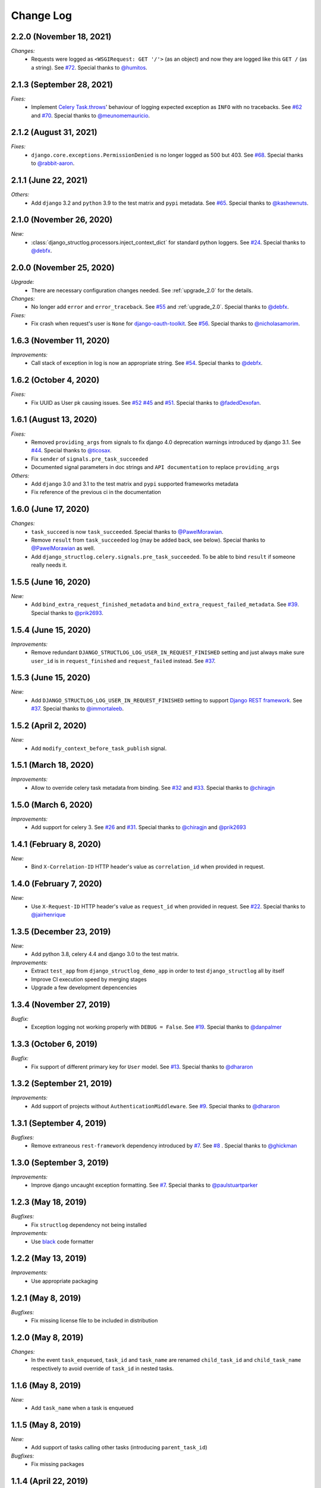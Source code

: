 Change Log
==========

2.2.0 (November 18, 2021)
-------------------------

*Changes:*
    - Requests were logged as ``<WSGIRequest: GET '/'>`` (as an object) and now they are logged like this ``GET /`` (as a string). See `#72 <https://github.com/jrobichaud/django-structlog/issues/72>`_. Special thanks to `@humitos <https://github.com/humitos>`_.


2.1.3 (September 28, 2021)
--------------------------

*Fixes:*
    - Implement `Celery Task.throws <https://docs.celeryproject.org/en/latest/userguide/tasks.html#Task.throws>`_' behaviour of logging expected exception as ``INFO`` with no tracebacks. See `#62 <https://github.com/jrobichaud/django-structlog/issues/62>`_ and `#70 <https://github.com/jrobichaud/django-structlog/pull/70>`_. Special thanks to `@meunomemauricio <https://github.com/meunomemauricio>`_.


2.1.2 (August 31, 2021)
-----------------------

*Fixes:*
    - ``django.core.exceptions.PermissionDenied`` is no longer logged as 500 but 403. See `#68 <https://github.com/jrobichaud/django-structlog/pull/68>`_. Special thanks to `@rabbit-aaron <https://github.com/rabbit-aaron>`_.


2.1.1 (June 22, 2021)
-------------------------

*Others:*
    - Add ``django`` 3.2 and ``python`` 3.9 to the test matrix and ``pypi`` metadata. See `#65 <https://github.com/jrobichaud/django-structlog/pull/65>`_. Special thanks to `@kashewnuts <https://github.com/kashewnuts>`_.


2.1.0 (November 26, 2020)
-------------------------

*New:*
    - :class:`django_structlog.processors.inject_context_dict` for standard python loggers. See `#24 <https://github.com/jrobichaud/django-structlog/issues/24>`_. Special thanks to `@debfx <https://github.com/debfx>`_.


2.0.0 (November 25, 2020)
-------------------------

*Upgrade:*
    - There are necessary configuration changes needed. See :ref:`upgrade_2.0` for the details.

*Changes:*
    - No longer add ``error`` and ``error_traceback``. See `#55 <https://github.com/jrobichaud/django-structlog/issues/55>`_ and :ref:`upgrade_2.0`. Special thanks to `@debfx <https://github.com/debfx>`_.

*Fixes:*
    - Fix crash when request's user is ``None`` for `django-oauth-toolkit <https://github.com/jazzband/django-oauth-toolkit>`_. See `#56 <https://github.com/jrobichaud/django-structlog/issues/56>`_. Special thanks to `@nicholasamorim <https://github.com/nicholasamorim>`_.


1.6.3 (November 11, 2020)
-------------------------

*Improvements:*
    - Call stack of exception in log is now an appropriate string. See `#54 <https://github.com/jrobichaud/django-structlog/pull/54>`_. Special thanks to `@debfx <https://github.com/debfx>`_.


1.6.2 (October 4, 2020)
-----------------------

*Fixes:*
    - Fix UUID as User pk causing issues. See `#52 <https://github.com/jrobichaud/django-structlog/pull/52>`_ `#45 <https://github.com/jrobichaud/django-structlog/pull/45>`_ and `#51 <https://github.com/jrobichaud/django-structlog/issues/51>`_. Special thanks to `@fadedDexofan <https://github.com/fadedDexofan>`_.


1.6.1 (August 13, 2020)
-----------------------

*Fixes:*
    - Removed ``providing_args`` from signals to fix django 4.0 deprecation warnings introduced by django 3.1. See `#44 <https://github.com/jrobichaud/django-structlog/pull/44>`_. Special thanks to `@ticosax <https://github.com/ticosax>`_.
    - Fix ``sender`` of ``signals.pre_task_succeeded``
    - Documented signal parameters in doc strings and ``API documentation`` to replace ``providing_args``

*Others:*
    - Add ``django`` 3.0 and 3.1 to the test matrix and ``pypi`` supported frameworks metadata
    - Fix reference of the previous ci in the documentation


1.6.0 (June 17, 2020)
---------------------

*Changes:*
    - ``task_succeed`` is now ``task_succeeded``. Special thanks to `@PawelMorawian <https://github.com/PawelMorawian>`_.
    - Remove ``result`` from ``task_succeeded`` log (may be added back, see below). Special thanks to `@PawelMorawian <https://github.com/PawelMorawian>`_ as well.
    - Add ``django_structlog.celery.signals.pre_task_succeeded``. To be able to bind ``result`` if someone really needs it.


1.5.5 (June 16, 2020)
---------------------

*New:*
    - Add ``bind_extra_request_finished_metadata`` and ``bind_extra_request_failed_metadata``. See `#39 <https://github.com/jrobichaud/django-structlog/pull/39>`_. Special thanks to `@prik2693 <https://github.com/prik2693>`_.


1.5.4 (June 15, 2020)
---------------------

*Improvements:*
    - Remove redundant ``DJANGO_STRUCTLOG_LOG_USER_IN_REQUEST_FINISHED`` setting and just always make sure ``user_id`` is in ``request_finished`` and ``request_failed`` instead. See `#37 <https://github.com/jrobichaud/django-structlog/pull/37>`_.


1.5.3 (June 15, 2020)
---------------------

*New:*
    - Add ``DJANGO_STRUCTLOG_LOG_USER_IN_REQUEST_FINISHED`` setting to support `Django REST framework <https://www.django-rest-framework.org/>`_. See `#37 <https://github.com/jrobichaud/django-structlog/pull/37>`_. Special thanks to `@immortaleeb <https://github.com/immortaleeb>`_.


1.5.2 (April 2, 2020)
---------------------

*New:*
    - Add ``modify_context_before_task_publish`` signal.


1.5.1 (March 18, 2020)
----------------------

*Improvements:*
    - Allow to override celery task metadata from binding. See `#32 <https://github.com/jrobichaud/django-structlog/issues/32>`_ and `#33 <https://github.com/jrobichaud/django-structlog/pull/33>`_. Special thanks to `@chiragjn <https://github.com/chiragjn>`_


1.5.0 (March 6, 2020)
---------------------

*Improvements:*
    - Add support for celery 3. See `#26 <https://github.com/jrobichaud/django-structlog/issues/26>`_ and `#31 <https://github.com/jrobichaud/django-structlog/pull/31>`_. Special thanks to `@chiragjn <https://github.com/chiragjn>`_ and `@prik2693 <https://github.com/prik2693>`_


1.4.1 (February 8, 2020)
------------------------

*New:*
    - Bind ``X-Correlation-ID`` HTTP header's value as ``correlation_id`` when provided in request.


1.4.0 (February 7, 2020)
------------------------

*New:*
    - Use ``X-Request-ID`` HTTP header's value as ``request_id`` when provided in request. See `#22 <https://github.com/jrobichaud/django-structlog/issues/22>`_. Special thanks to `@jairhenrique <https://github.com/jairhenrique>`_


1.3.5 (December 23, 2019)
-------------------------

*New:*
    - Add python 3.8, celery 4.4 and django 3.0 to the test matrix.

*Improvements:*
    - Extract ``test_app`` from ``django_structlog_demo_app`` in order to test ``django_structlog`` all by itself
    - Improve CI execution speed by merging stages
    - Upgrade a few development depencencies


1.3.4 (November 27, 2019)
-------------------------

*Bugfix:*
    - Exception logging not working properly with ``DEBUG = False``. See `#19 <https://github.com/jrobichaud/django-structlog/issues/19>`_. Special thanks to `@danpalmer <https://github.com/danpalmer>`_


1.3.3 (October 6, 2019)
-----------------------

*Bugfix:*
    - Fix support of different primary key for ``User`` model. See `#13 <https://github.com/jrobichaud/django-structlog/issues/13>`_. Special thanks to `@dhararon <https://github.com/dhararon>`_


1.3.2 (September 21, 2019)
--------------------------

*Improvements:*
    - Add support of projects without ``AuthenticationMiddleware``. See `#9 <https://github.com/jrobichaud/django-structlog/pull/9>`_. Special thanks to `@dhararon <https://github.com/dhararon>`_


1.3.1 (September 4, 2019)
-------------------------

*Bugfixes:*
    - Remove extraneous ``rest-framework`` dependency introduced by `#7 <https://github.com/jrobichaud/django-structlog/pull/7>`_. See `#8 <https://github.com/jrobichaud/django-structlog/pull/8>`_ . Special thanks to `@ghickman <https://github.com/ghickman>`_


1.3.0 (September 3, 2019)
-------------------------

*Improvements:*
    - Improve django uncaught exception formatting. See `#7 <https://github.com/jrobichaud/django-structlog/pull/7>`_. Special thanks to `@paulstuartparker <https://github.com/paulstuartparker>`_


1.2.3 (May 18, 2019)
--------------------

*Bugfixes:*
    - Fix ``structlog`` dependency not being installed

*Improvements:*
    - Use `black <https://github.com/python/black>`_ code formatter


1.2.2 (May 13, 2019)
--------------------

*Improvements:*
    - Use appropriate packaging


1.2.1 (May 8, 2019)
-------------------

*Bugfixes:*
    - Fix missing license file to be included in distribution


1.2.0 (May 8, 2019)
-------------------

*Changes:*
    - In the event ``task_enqueued``, ``task_id`` and ``task_name`` are renamed ``child_task_id`` and ``child_task_name`` respectively to avoid override of ``task_id`` in nested tasks.


1.1.6 (May 8, 2019)
-------------------

*New:*
    - Add ``task_name`` when a task is enqueued


1.1.5 (May 8, 2019)
-------------------

*New:*
    - Add support of tasks calling other tasks (introducing ``parent_task_id``)

*Bugfixes:*
    - Fix missing packages


1.1.4 (April 22, 2019)
----------------------

*Improvements:*
    - Wheel distribution


1.1.3 (April 22, 2019)
----------------------

*Improvements:*
    - api documentation
    - code documentation

1.1.2 (April 19, 2019)
----------------------

*Changes:*
    - Rewrite the log texts as events

1.1.1 (April 18, 2019)
----------------------

*New:*
    - Add ``celery`` signal ``signals.bind_extra_task_metadata``


1.1 (April 16, 2019)
--------------------

*New:*
    - Add ``celery`` tasks support


1.0.4 to 1.0.7 (April 14, 2019)
-------------------------------

*New:*
    - Automated releases with tags on ``travis``

1.0.3 (April 14, 2019)
----------------------

*Bugfixes:*
    - Add ``bind_extra_request_metadata`` documentation

1.0.2 (April 13, 2019)
----------------------

*Bugfixes:*
    - Tweaked documentation.

1.0.0 (April 13, 2019)
----------------------

*New*:
    - Fist public release.
